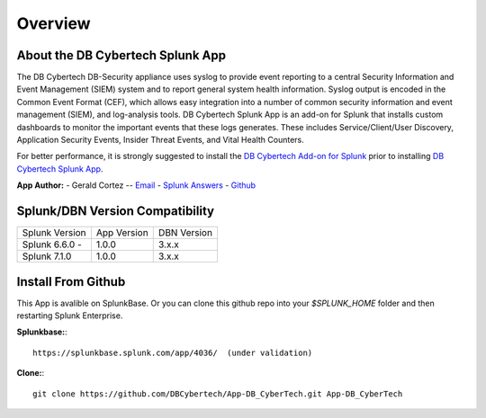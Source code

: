 Overview
========

About the DB Cybertech Splunk App
---------------------------------

The DB Cybertech DB-Security appliance uses syslog to provide event reporting to a central Security Information and Event Management (SIEM) system and to report general system health information. Syslog output is encoded in the Common Event Format (CEF), which allows easy integration into a number of common security information and event management (SIEM), and log-analysis tools. DB Cybertech Splunk App is an add-on for Splunk that installs custom dashboards to monitor the important events that these logs generates.  These includes Service/Client/User Discovery, Application Security Events, Insider Threat Events, and Vital Health Counters.

For better performance, it is strongly suggested to install the `DB Cybertech Add-on for Splunk <https://splunkbase.splunk.com/app/3587/>`_ prior to installing `DB Cybertech Splunk App <https://splunkbase.splunk.com/app/4036/>`_.



**App Author:**
- Gerald Cortez -- `Email <mailto:gerald.cortez@dbcybertech.com>`_ - `Splunk Answers <https://answers.splunk.com/users/534151/raldz.html>`_ - `Github <https://github.com/gmcortez>`_

Splunk/DBN Version Compatibility
--------------------------------

=============== ============= ============
Splunk Version  App Version   DBN Version
Splunk 6.6.0 -  1.0.0         3.x.x 
Splunk 7.1.0    1.0.0         3.x.x
=============== ============= ============


Install From Github
-------------------

This App is avalible on SplunkBase. Or you can clone this github repo into your `$SPLUNK_HOME` folder and then restarting Splunk Enterprise.

**Splunkbase:**::

  https://splunkbase.splunk.com/app/4036/  (under validation)

**Clone:**::

  git clone https://github.com/DBCybertech/App-DB_CyberTech.git App-DB_CyberTech

